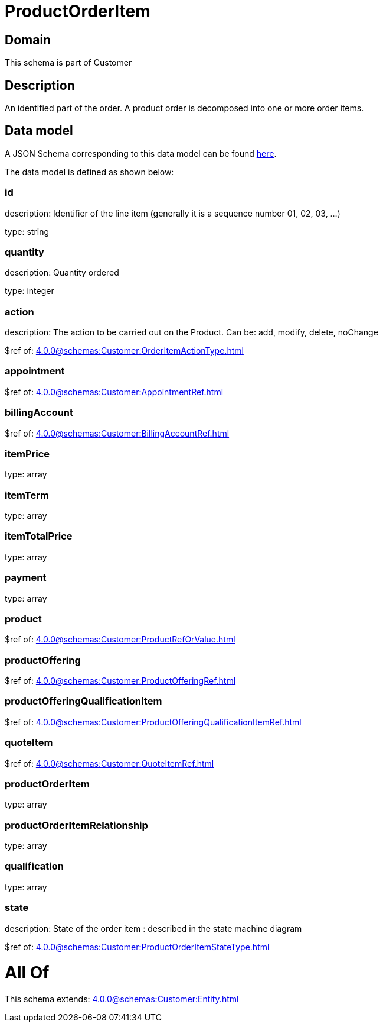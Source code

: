 = ProductOrderItem

[#domain]
== Domain

This schema is part of Customer

[#description]
== Description

An identified part of the order. A product order is decomposed into one or more order items.


[#data_model]
== Data model

A JSON Schema corresponding to this data model can be found https://tmforum.org[here].

The data model is defined as shown below:


=== id
description: Identifier of the line item (generally it is a sequence number 01, 02, 03, ...)

type: string


=== quantity
description: Quantity ordered

type: integer


=== action
description: The action to be carried out on the Product. Can be: add, modify, delete, noChange

$ref of: xref:4.0.0@schemas:Customer:OrderItemActionType.adoc[]


=== appointment
$ref of: xref:4.0.0@schemas:Customer:AppointmentRef.adoc[]


=== billingAccount
$ref of: xref:4.0.0@schemas:Customer:BillingAccountRef.adoc[]


=== itemPrice
type: array


=== itemTerm
type: array


=== itemTotalPrice
type: array


=== payment
type: array


=== product
$ref of: xref:4.0.0@schemas:Customer:ProductRefOrValue.adoc[]


=== productOffering
$ref of: xref:4.0.0@schemas:Customer:ProductOfferingRef.adoc[]


=== productOfferingQualificationItem
$ref of: xref:4.0.0@schemas:Customer:ProductOfferingQualificationItemRef.adoc[]


=== quoteItem
$ref of: xref:4.0.0@schemas:Customer:QuoteItemRef.adoc[]


=== productOrderItem
type: array


=== productOrderItemRelationship
type: array


=== qualification
type: array


=== state
description: State of the order item : described in the state machine diagram

$ref of: xref:4.0.0@schemas:Customer:ProductOrderItemStateType.adoc[]


= All Of 
This schema extends: xref:4.0.0@schemas:Customer:Entity.adoc[]
